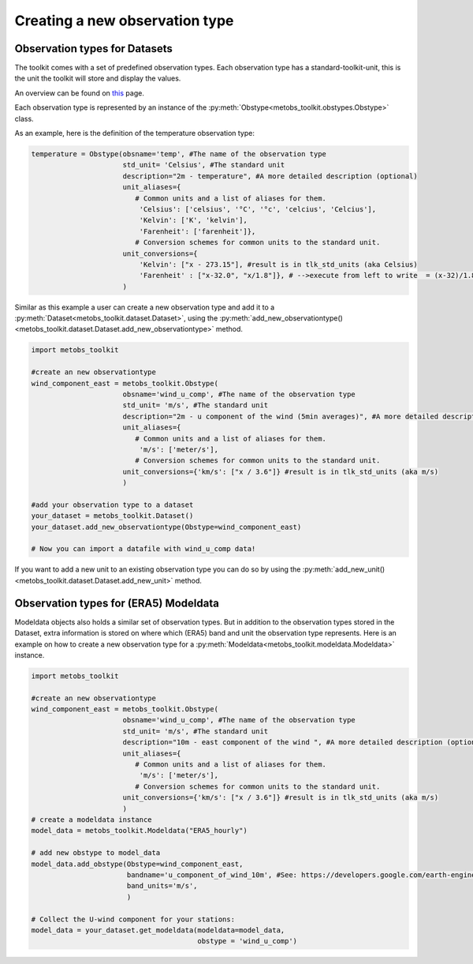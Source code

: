 
Creating a new observation type
==================================

Observation types for Datasets
--------------------------------

The toolkit comes with a set of predefined observation types. Each observation type has a standard-toolkit-unit,
this is the unit the toolkit will store and display the values.

An overview can be found on `this <./template_mapping.html#toolkit-standards>`_ page.

Each observation type is represented by an instance of the :py:meth:`Obstype<metobs_toolkit.obstypes.Obstype>` class.

As an example, here is the definition of the temperature observation type:

.. code-block:: python

   temperature = Obstype(obsname='temp', #The name of the observation type
                         std_unit= 'Celsius', #The standard unit
                         description="2m - temperature", #A more detailed description (optional)
                         unit_aliases={
                            # Common units and a list of aliases for them.
                             'Celsius': ['celsius', '°C', '°c', 'celcius', 'Celcius'],
                             'Kelvin': ['K', 'kelvin'],
                             'Farenheit': ['farenheit']},
                            # Conversion schemes for common units to the standard unit.
                         unit_conversions={
                             'Kelvin': ["x - 273.15"], #result is in tlk_std_units (aka Celsius)
                             'Farenheit' : ["x-32.0", "x/1.8"]}, # -->execute from left to write  = (x-32)/1.8},
                         )

Similar as this example a user can create a new observation type and add it to a :py:meth:`Dataset<metobs_toolkit.dataset.Dataset>`,
using the :py:meth:`add_new_observationtype()<metobs_toolkit.dataset.Dataset.add_new_observationtype>` method.

.. code-block:: python

   import metobs_toolkit

   #create an new observationtype
   wind_component_east = metobs_toolkit.Obstype(
                         obsname='wind_u_comp', #The name of the observation type
                         std_unit= 'm/s', #The standard unit
                         description="2m - u component of the wind (5min averages)", #A more detailed description (optional)
                         unit_aliases={
                            # Common units and a list of aliases for them.
                             'm/s': ['meter/s'],
                            # Conversion schemes for common units to the standard unit.
                         unit_conversions={'km/s': ["x / 3.6"]} #result is in tlk_std_units (aka m/s)
                         )

   #add your observation type to a dataset
   your_dataset = metobs_toolkit.Dataset()
   your_dataset.add_new_observationtype(Obstype=wind_component_east)

   # Now you can import a datafile with wind_u_comp data!


If you want to add a new unit to an existing observation type you can do so by
using the :py:meth:`add_new_unit()<metobs_toolkit.dataset.Dataset.add_new_unit>` method.


Observation types for (ERA5) Modeldata
----------------------------------------
Modeldata objects also holds a similar set of observation types. But in addition
to the observation types stored in the Dataset, extra information is stored
on where which (ERA5) band and unit the observation type represents. Here is an
example on how to create a new observation type for a :py:meth:`Modeldata<metobs_toolkit.modeldata.Modeldata>` instance.

.. code-block:: python

   import metobs_toolkit

   #create an new observationtype
   wind_component_east = metobs_toolkit.Obstype(
                         obsname='wind_u_comp', #The name of the observation type
                         std_unit= 'm/s', #The standard unit
                         description="10m - east component of the wind ", #A more detailed description (optional)
                         unit_aliases={
                            # Common units and a list of aliases for them.
                             'm/s': ['meter/s'],
                            # Conversion schemes for common units to the standard unit.
                         unit_conversions={'km/s': ["x / 3.6"]} #result is in tlk_std_units (aka m/s)
                         )
   # create a modeldata instance
   model_data = metobs_toolkit.Modeldata("ERA5_hourly")

   # add new obstype to model_data
   model_data.add_obstype(Obstype=wind_component_east,
                          bandname='u_component_of_wind_10m', #See: https://developers.google.com/earth-engine/datasets/catalog/ECMWF_ERA5_LAND_HOURLY#bands
                          band_units='m/s',
                          )

   # Collect the U-wind component for your stations:
   model_data = your_dataset.get_modeldata(modeldata=model_data,
                                           obstype = 'wind_u_comp')
